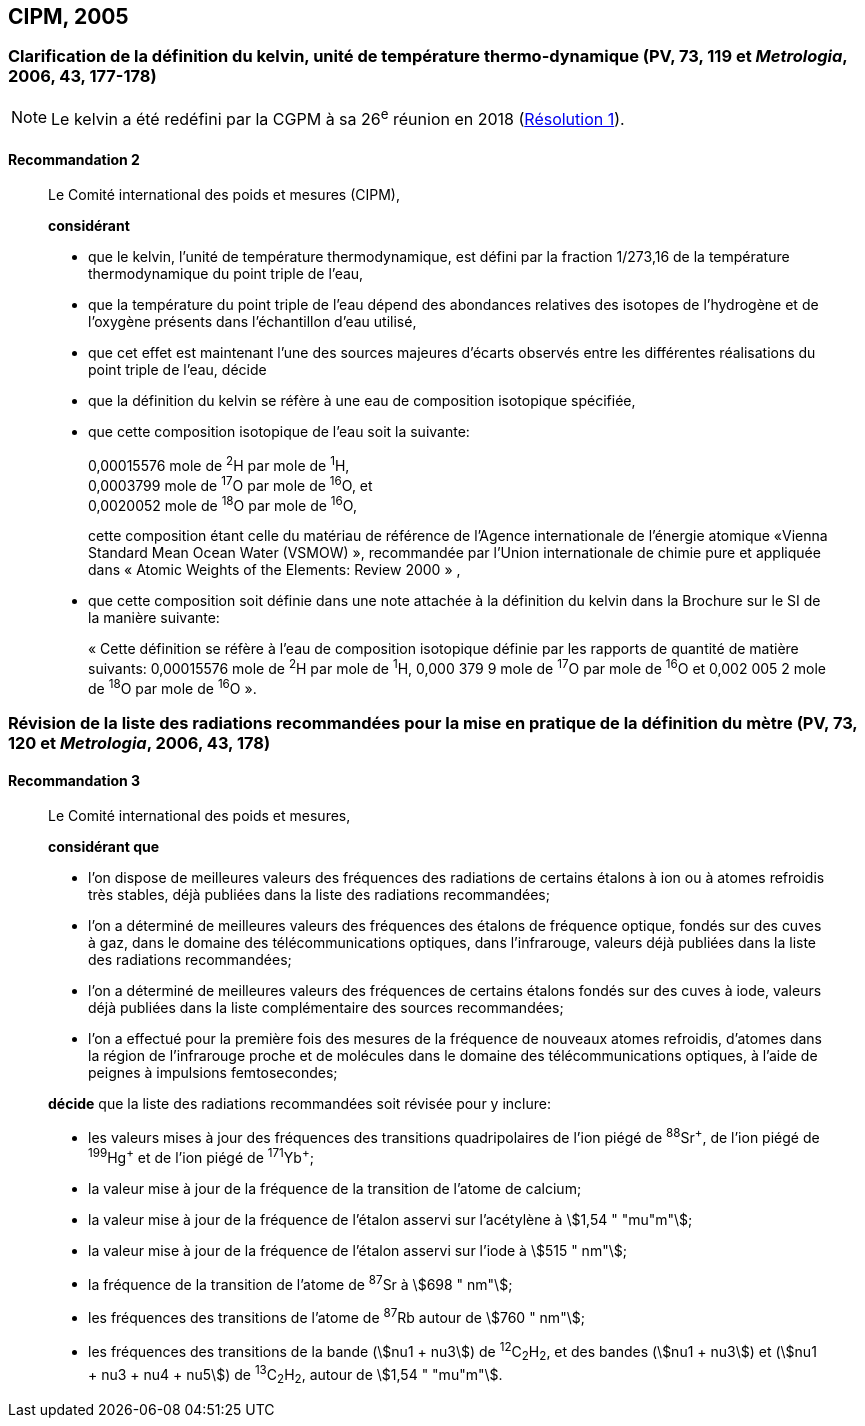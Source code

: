 [[cipm2005]]
== CIPM, 2005

[[cipm2005r2]]
=== Clarification de la définition du kelvin, unité de température thermo-dynamique (PV, 73, 119 et _Metrologia_, 2006, 43, 177-178)

NOTE: Le kelvin a été redéfini par la CGPM à sa 26^e^ réunion en 2018 (<<cgpm26th2018r1r1,Résolution 1>>).

[[cipm2005r2r2]]
==== Recommandation 2
____

Le Comité international des poids et mesures (CIPM),

*considérant*

* que le kelvin, l’unité de température thermodynamique, est défini par la fraction 1/273,16 de la
température thermodynamique du point triple de l’eau,
* que la température du point triple de l’eau dépend des abondances relatives des isotopes de
l’hydrogène et de l’oxygène présents dans l’échantillon d’eau utilisé,
* que cet effet est maintenant l’une des sources majeures d’écarts observés entre les différentes
réalisations du point triple de l’eau,
décide
* que la définition du kelvin se réfère à une eau de composition isotopique spécifiée,
* que cette composition isotopique de l’eau soit la suivante:
+
--
[align=left]
0,00015576 mole de ^2^H par mole de ^1^H, +
0,0003799 mole de ^17^O par mole de ^16^O, et +
0,0020052 mole de ^18^O par mole de ^16^O,

cette composition étant celle du matériau de référence de l’Agence internationale de l’énergie
atomique «Vienna Standard Mean Ocean Water (VSMOW) », recommandée par l’Union
internationale de chimie pure et appliquée dans « Atomic Weights of the Elements: Review
2000 » ,
--

* que cette composition soit définie dans une note attachée à la définition du kelvin dans la
Brochure sur le SI de la manière suivante:
+
--
« Cette définition se réfère à l’eau de composition isotopique définie par les rapports de
quantité de matière suivants: 0,00015576 mole de ^2^H par mole de ^1^H, 0,000 379 9 mole de
^17^O par mole de ^16^O et 0,002 005 2 mole de ^18^O par mole de ^16^O ».
--
____



[[cipm2005r3]]
=== Révision de la liste des radiations recommandées pour la mise en pratique de la définition du mètre (PV, 73, 120 et _Metrologia_, 2006, 43, 178)

[[cipm2005r3r3]]
==== Recommandation 3
____

Le Comité international des poids et mesures,

*considérant que*

* l’on dispose de meilleures valeurs des fréquences des radiations de certains étalons à ion ou à
atomes refroidis très stables, déjà publiées dans la liste des radiations recommandées;
* l’on a déterminé de meilleures valeurs des fréquences des étalons de fréquence optique,
fondés sur des cuves à gaz, dans le domaine des télécommunications optiques, dans
l’infrarouge, valeurs déjà publiées dans la liste des radiations recommandées;
* l’on a déterminé de meilleures valeurs des fréquences de certains étalons fondés sur des cuves
à iode, valeurs déjà publiées dans la liste complémentaire des sources recommandées;
* l’on a effectué pour la première fois des mesures de la fréquence de nouveaux atomes
refroidis, d’atomes dans la région de l’infrarouge proche et de molécules dans le domaine des
télécommunications optiques, à l’aide de peignes à impulsions femtosecondes;

*décide* que la liste des radiations recommandées soit révisée pour y inclure:

* les valeurs mises à jour des fréquences des transitions quadripolaires de l’ion piégé de ^88^Sr^\+^,
de l’ion piégé de ^199^Hg^+^ et de l’ion piégé de ^171^Yb^+^;
* la valeur mise à jour de la fréquence de la transition de l’atome de calcium;
* la valeur mise à jour de la fréquence de l’étalon asservi sur l’acétylène à stem:[1,54 " "mu"m"];
* la valeur mise à jour de la fréquence de l’étalon asservi sur l’iode à stem:[515 " nm"];
* la fréquence de la transition de l’atome de ^87^Sr à stem:[698 " nm"];
* les fréquences des transitions de l’atome de ^87^Rb autour de stem:[760 " nm"];
* les fréquences des transitions de la bande (stem:[nu1 + nu3]) de ^12^C~2~H~2~, et des bandes (stem:[nu1 + nu3]) et
(stem:[nu1 + nu3 + nu4 + nu5]) de ^13^C~2~H~2~, autour de stem:[1,54 " "mu"m"].
____